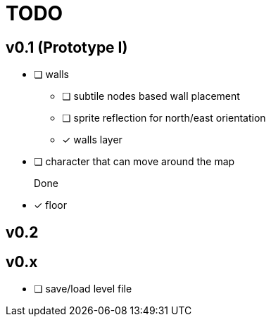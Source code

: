 = TODO

== v0.1 (Prototype I)
* [ ] walls
** [ ] subtile nodes based wall placement
** [ ] sprite reflection for north/east orientation
** [x] walls layer
* [ ] character that can move around the map

Done::
* [x] floor

== v0.2
[todo]

== v0.x
* [ ] save/load level file
